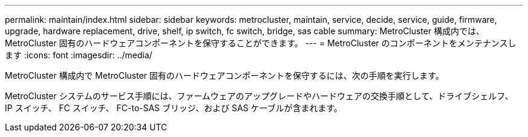 ---
permalink: maintain/index.html 
sidebar: sidebar 
keywords: metrocluster, maintain, service, decide, service, guide, firmware, upgrade, hardware replacement, drive, shelf, ip switch, fc switch, bridge, sas cable 
summary: MetroCluster 構成内では、 MetroCluster 固有のハードウェアコンポーネントを保守することができます。 
---
= MetroCluster のコンポーネントをメンテナンスします
:icons: font
:imagesdir: ../media/


[role="lead"]
MetroCluster 構成内で MetroCluster 固有のハードウェアコンポーネントを保守するには、次の手順を実行します。

MetroCluster システムのサービス手順には、ファームウェアのアップグレードやハードウェアの交換手順として、ドライブシェルフ、 IP スイッチ、 FC スイッチ、 FC-to-SAS ブリッジ、および SAS ケーブルが含まれます。
